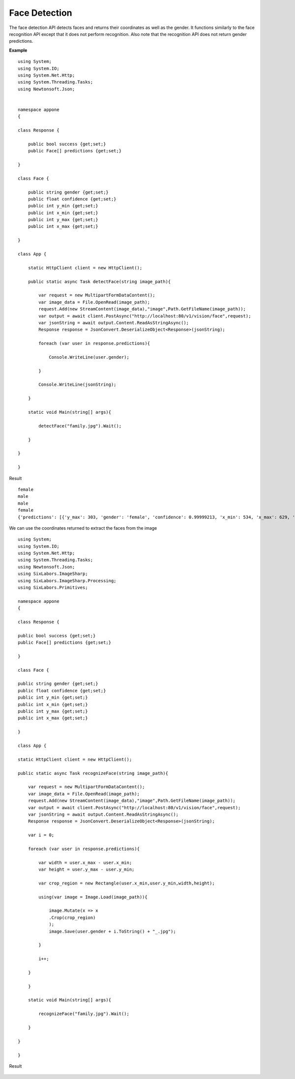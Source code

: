 .. DeepStack documentation master file, created by
   sphinx-quickstart on Wed Dec 12 17:30:35 2018.
   You can adapt this file completely to your liking, but it should at least
   contain the root `toctree` directive.

Face Detection
==============

The face detection API detects faces and returns their coordinates as well as the gender.
It functions similarly to the face recognition API except that it does not 
perform recognition. 
Also note that the recognition API does not return gender predictions.

**Example**

.. figure:: family.jpg
    :align: center

::

    using System;
    using System.IO;
    using System.Net.Http;
    using System.Threading.Tasks;
    using Newtonsoft.Json;


    namespace appone
    {

    class Response {
        
        public bool success {get;set;}
        public Face[] predictions {get;set;}

    }

    class Face {

        public string gender {get;set;}
        public float confidence {get;set;}
        public int y_min {get;set;}
        public int x_min {get;set;}
        public int y_max {get;set;}
        public int x_max {get;set;}
    
    }

    class App {

        static HttpClient client = new HttpClient();

        public static async Task detectFace(string image_path){

            var request = new MultipartFormDataContent();
            var image_data = File.OpenRead(image_path);
            request.Add(new StreamContent(image_data),"image",Path.GetFileName(image_path));
            var output = await client.PostAsync("http://localhost:80/v1/vision/face",request);
            var jsonString = await output.Content.ReadAsStringAsync();
            Response response = JsonConvert.DeserializeObject<Response>(jsonString);
            
            foreach (var user in response.predictions){

                Console.WriteLine(user.gender);

            }

            Console.WriteLine(jsonString);

        }

        static void Main(string[] args){

            detectFace("family.jpg").Wait();

        }

    }
    
    }

Result ::

    female
    male
    male
    female
    {'predictions': [{'y_max': 303, 'gender': 'female', 'confidence': 0.99999213, 'x_min': 534, 'x_max': 629, 'y_min': 174}, {'y_max': 275, 'gender': 'male', 'confidence': 0.6611953, 'x_min': 616, 'x_max': 711, 'y_min': 146}, {'y_max': 259, 'gender': 'male', 'confidence': 0.99884146, 'x_min': 729, 'x_max': 811, 'y_min': 147}, {'y_max': 290, 'gender': 'female', 'confidence': 0.99997365, 'x_min': 471, 'x_max': 549, 'y_min': 190}], 'success': True}

We can use the coordinates returned to extract the faces from the image

::

    using System;
    using System.IO;
    using System.Net.Http;
    using System.Threading.Tasks;
    using Newtonsoft.Json;
    using SixLabors.ImageSharp;
    using SixLabors.ImageSharp.Processing;
    using SixLabors.Primitives;

    namespace appone
    {

    class Response {

    public bool success {get;set;}
    public Face[] predictions {get;set;}

    }

    class Face {

    public string gender {get;set;}
    public float confidence {get;set;}
    public int y_min {get;set;}
    public int x_min {get;set;}
    public int y_max {get;set;}
    public int x_max {get;set;}

    }

    class App {

    static HttpClient client = new HttpClient();

    public static async Task recognizeFace(string image_path){

        var request = new MultipartFormDataContent();
        var image_data = File.OpenRead(image_path);
        request.Add(new StreamContent(image_data),"image",Path.GetFileName(image_path));
        var output = await client.PostAsync("http://localhost:80/v1/vision/face",request);
        var jsonString = await output.Content.ReadAsStringAsync();
        Response response = JsonConvert.DeserializeObject<Response>(jsonString);

        var i = 0;

        foreach (var user in response.predictions){

            var width = user.x_max - user.x_min;
            var height = user.y_max - user.y_min;

            var crop_region = new Rectangle(user.x_min,user.y_min,width,height);

            using(var image = Image.Load(image_path)){

                image.Mutate(x => x
                .Crop(crop_region)
                );
                image.Save(user.gender + i.ToString() + "_.jpg");

            }

            i++;

        }

        }

        static void Main(string[] args){

            recognizeFace("family.jpg").Wait();

        }

    }

    }

Result

.. figure:: image0_female.jpg
    :align: center

.. figure:: image1_male.jpg
    :align: center

.. figure:: image2_male.jpg
    :align: center

.. figure:: image3_female.jpg
    :align: center